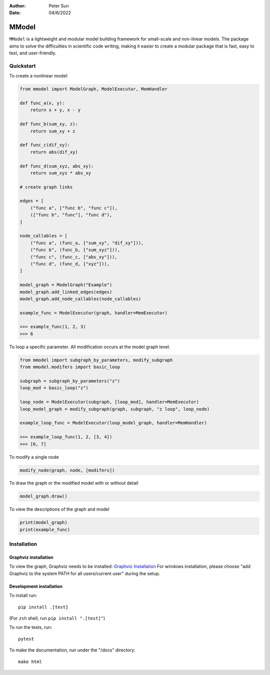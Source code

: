 :author: Peter Sun
:date: 04/6/2022


MModel
======

``MModel`` is a lightweight and modular model building framework
for small-scale and non-linear models. The package aims to solve the
difficulties in scientific code writing, making it easier to create
a modular package that is fast, easy to test, and user-friendly.

Quickstart
----------

To create a nonlinear model:

.. code-block:: python

    from mmodel import ModelGraph, ModelExecutor, MemHandler

    def func_a(x, y):
        return x + y, x - y
    
    def func_b(sum_xy, z):
        return sum_xy + z
    
    def func_c(dif_xy):
        return abs(dif_xy)
    
    def func_d(sum_xyz, abs_xy):
        return sum_xyz * abs_xy

    # create graph links
    
    edges = [
        ("func a", ["func b", "func c"]),
        (["func b", "func"], "func d"),
    ]

    node_callables = [
        ("func a", (func_a, ["sum_xy", "dif_xy"])),
        ("func b", (func_b, ["sum_xyz"])),
        ("func c", (func_c, ["abs_xy"])),
        ("func d", (func_d, ["xyz"])),
    ]

    model_graph = ModelGraph("Example")
    model_graph.add_linked_edges(edges)
    model_graph.add_node_callables(node_callables)

    example_func = ModelExecutor(graph, handler=MemExecutor)

    >>> example_func(1, 2, 3)
    >>> 6


To loop a specific parameter. All modification occurs at the model graph
level.

.. code-block:: python

    from mmodel import subgraph_by_parameters, modify_subgraph
    from mmodel.modifers import basic_loop

    subgraph = subgraph_by_parameters("z")
    loop_mod = basic_loop("z")

    loop_node = ModelExecutor(subgraph, [loop_mod], handler=MemExecutor)
    loop_model_graph = modify_subgraph(graph, subgraph, "z loop", loop_node)

    example_loop_func = ModelExecutor(loop_model_graph, handler=MemHandler)

    >>> example_loop_func(1, 2, [3, 4])
    >>> [6, 7]

To modify a single node

.. code-block:: python

    modify_node(graph, node, [modifers])

To draw the graph or the modified model with or without detail

.. code-block:: python

    model_graph.draw()

To view the descriptions of the graph and model

.. code-block:: python

    print(model_graph)
    print(example_func)


Installation
------------


Graphviz installation
^^^^^^^^^^^^^^^^^^^^^^

To view the graph, Graphviz needs to be installed:
`Graphviz Installation <https://graphviz.org/download/>`_
For windows installation, please choose "add Graphviz to the
system PATH for all users/current user" during the setup.

Development installation
^^^^^^^^^^^^^^^^^^^^^^^^

To install run::

    pip install .[test]

(For ``zsh`` shell, run ``pip install ".[test]"``)

To run the tests, run::

    pytest

To make the documentation, run under the "/docs" directory::

    make html 
